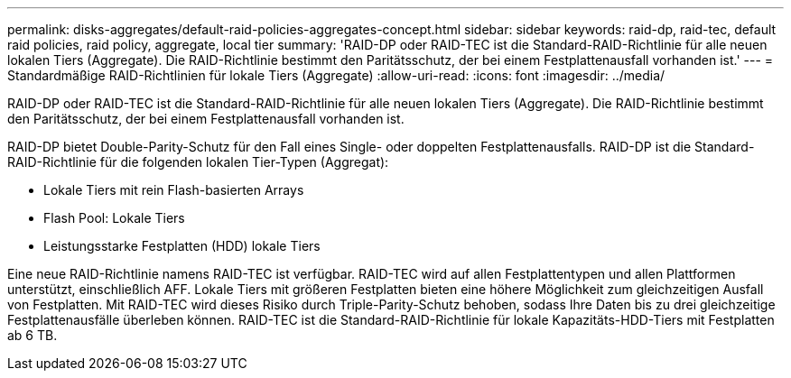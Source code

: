 ---
permalink: disks-aggregates/default-raid-policies-aggregates-concept.html 
sidebar: sidebar 
keywords: raid-dp, raid-tec, default raid policies, raid policy, aggregate, local tier 
summary: 'RAID-DP oder RAID-TEC ist die Standard-RAID-Richtlinie für alle neuen lokalen Tiers (Aggregate). Die RAID-Richtlinie bestimmt den Paritätsschutz, der bei einem Festplattenausfall vorhanden ist.' 
---
= Standardmäßige RAID-Richtlinien für lokale Tiers (Aggregate)
:allow-uri-read: 
:icons: font
:imagesdir: ../media/


[role="lead"]
RAID-DP oder RAID-TEC ist die Standard-RAID-Richtlinie für alle neuen lokalen Tiers (Aggregate). Die RAID-Richtlinie bestimmt den Paritätsschutz, der bei einem Festplattenausfall vorhanden ist.

RAID-DP bietet Double-Parity-Schutz für den Fall eines Single- oder doppelten Festplattenausfalls. RAID-DP ist die Standard-RAID-Richtlinie für die folgenden lokalen Tier-Typen (Aggregat):

* Lokale Tiers mit rein Flash-basierten Arrays
* Flash Pool: Lokale Tiers
* Leistungsstarke Festplatten (HDD) lokale Tiers


Eine neue RAID-Richtlinie namens RAID-TEC ist verfügbar. RAID-TEC wird auf allen Festplattentypen und allen Plattformen unterstützt, einschließlich AFF. Lokale Tiers mit größeren Festplatten bieten eine höhere Möglichkeit zum gleichzeitigen Ausfall von Festplatten. Mit RAID-TEC wird dieses Risiko durch Triple-Parity-Schutz behoben, sodass Ihre Daten bis zu drei gleichzeitige Festplattenausfälle überleben können. RAID-TEC ist die Standard-RAID-Richtlinie für lokale Kapazitäts-HDD-Tiers mit Festplatten ab 6 TB.
